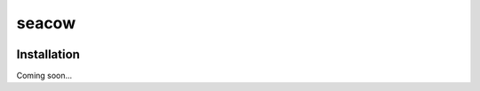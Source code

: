 ===============================
seacow
===============================

.. image:: https://img.shields.io/pypi/v/seacow.svg
   :target: https://pypi.python.org/pypi/seacow

.. image:: https://img.shields.io/pypi/pyversions/seacow.svg
   :target: https://pypi.python.org/pypi/seacow

.. image:: https://img.shields.io/travis/alexmitchell/seacow.svg
   :target: https://travis-ci.org/alexmitchell/seacow

.. image:: https://img.shields.io/coveralls/alexmitchell/seacow.svg
   :target: https://coveralls.io/github/alexmitchell/seacow?branch=master

Installation
============
Coming soon...
